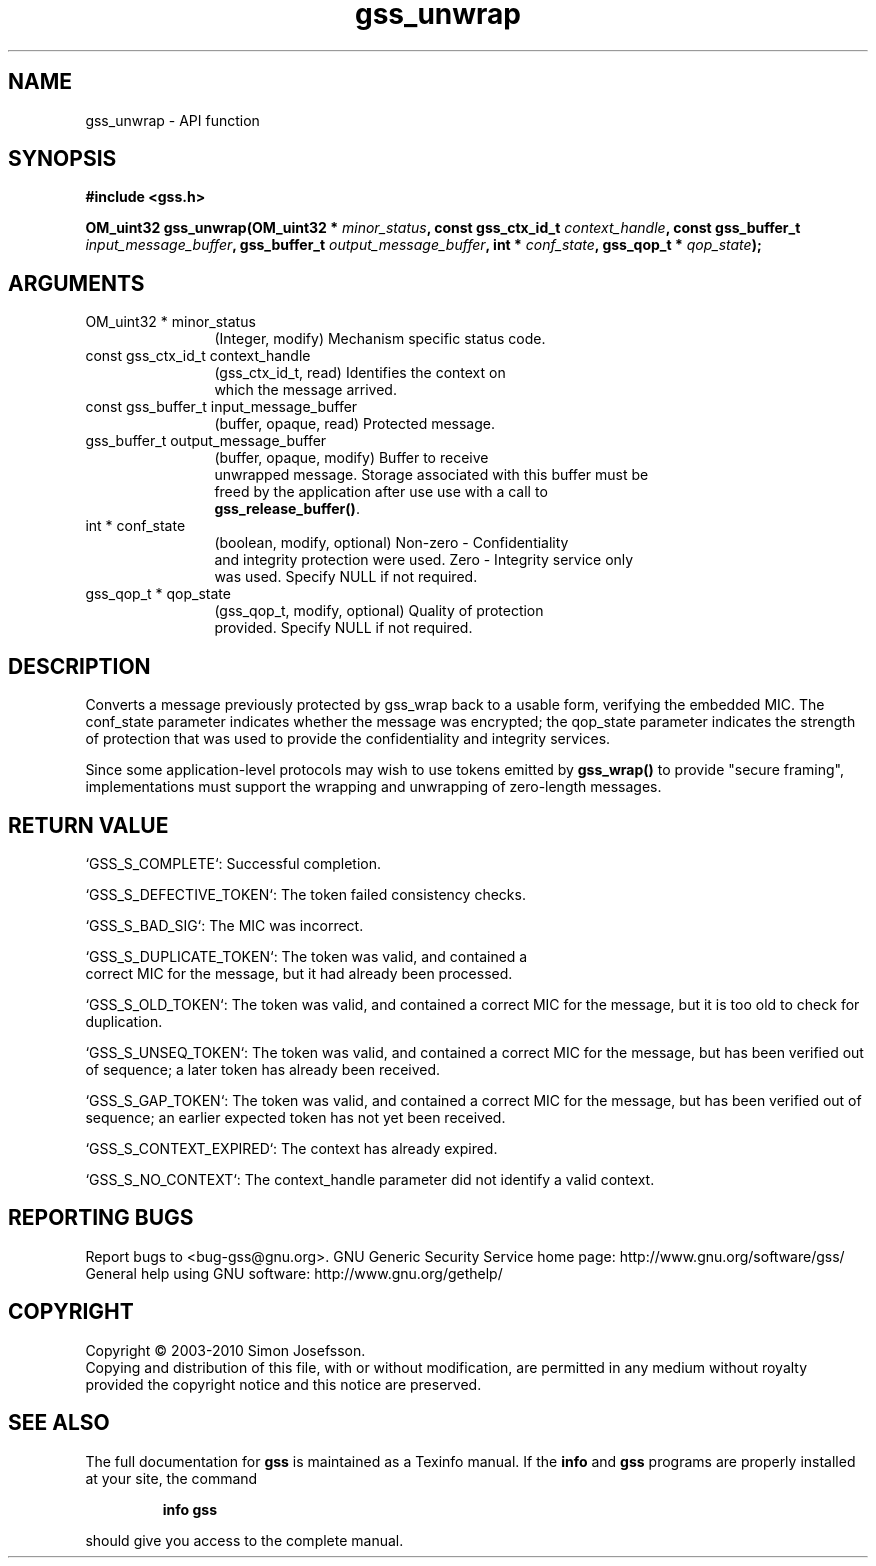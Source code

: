 .\" DO NOT MODIFY THIS FILE!  It was generated by gdoc.
.TH "gss_unwrap" 3 "0.1.5" "gss" "gss"
.SH NAME
gss_unwrap \- API function
.SH SYNOPSIS
.B #include <gss.h>
.sp
.BI "OM_uint32 gss_unwrap(OM_uint32 * " minor_status ", const gss_ctx_id_t " context_handle ", const gss_buffer_t " input_message_buffer ", gss_buffer_t " output_message_buffer ", int * " conf_state ", gss_qop_t * " qop_state ");"
.SH ARGUMENTS
.IP "OM_uint32 * minor_status" 12
(Integer, modify) Mechanism specific status code.
.IP "const gss_ctx_id_t context_handle" 12
(gss_ctx_id_t, read) Identifies the context on
  which the message arrived.
.IP "const gss_buffer_t input_message_buffer" 12
(buffer, opaque, read) Protected message.
.IP "gss_buffer_t output_message_buffer" 12
(buffer, opaque, modify) Buffer to receive
  unwrapped message.  Storage associated with this buffer must be
  freed by the application after use use with a call to
  \fBgss_release_buffer()\fP.
.IP "int * conf_state" 12
(boolean, modify, optional) Non\-zero \- Confidentiality
  and integrity protection were used. Zero \- Integrity service only
  was used.  Specify NULL if not required.
.IP "gss_qop_t * qop_state" 12
(gss_qop_t, modify, optional) Quality of protection
  provided.  Specify NULL if not required.
.SH "DESCRIPTION"
Converts a message previously protected by gss_wrap back to a
usable form, verifying the embedded MIC.  The conf_state parameter
indicates whether the message was encrypted; the qop_state
parameter indicates the strength of protection that was used to
provide the confidentiality and integrity services.

Since some application\-level protocols may wish to use tokens
emitted by \fBgss_wrap()\fP to provide "secure framing", implementations
must support the wrapping and unwrapping of zero\-length messages.
.SH "RETURN VALUE"

`GSS_S_COMPLETE`: Successful completion.

`GSS_S_DEFECTIVE_TOKEN`: The token failed consistency checks.

`GSS_S_BAD_SIG`: The MIC was incorrect.

`GSS_S_DUPLICATE_TOKEN`: The token was valid, and contained a
 correct MIC for the message, but it had already been processed.

`GSS_S_OLD_TOKEN`: The token was valid, and contained a correct MIC
for the message, but it is too old to check for duplication.

`GSS_S_UNSEQ_TOKEN`: The token was valid, and contained a correct
MIC for the message, but has been verified out of sequence; a later
token has already been received.

`GSS_S_GAP_TOKEN`: The token was valid, and contained a correct MIC
for the message, but has been verified out of sequence; an earlier
expected token has not yet been received.

`GSS_S_CONTEXT_EXPIRED`: The context has already expired.

`GSS_S_NO_CONTEXT`: The context_handle parameter did not identify a
valid context.
.SH "REPORTING BUGS"
Report bugs to <bug-gss@gnu.org>.
GNU Generic Security Service home page: http://www.gnu.org/software/gss/
General help using GNU software: http://www.gnu.org/gethelp/
.SH COPYRIGHT
Copyright \(co 2003-2010 Simon Josefsson.
.br
Copying and distribution of this file, with or without modification,
are permitted in any medium without royalty provided the copyright
notice and this notice are preserved.
.SH "SEE ALSO"
The full documentation for
.B gss
is maintained as a Texinfo manual.  If the
.B info
and
.B gss
programs are properly installed at your site, the command
.IP
.B info gss
.PP
should give you access to the complete manual.
